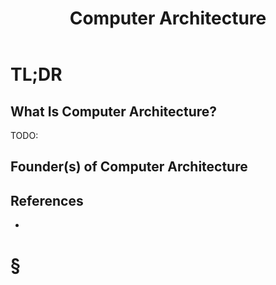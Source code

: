 #+TITLE: Computer Architecture
#+STARTUP: overview
#+ROAM_ALIAS: "Computer Architecture"
#+ROAM_TAGS: hardware computer-science concept
#+CREATED: [2021-06-02 Çrş]
#+LAST_MODIFIED: [2021-06-02 Çrş 21:41]

* TL;DR
** What Is Computer Architecture?
TODO:
# ** Why Is Computer Architecture Important?
# ** When To Use Computer Architecture?
# ** How To Use Computer Architecture?
# ** Examples of Computer Architecture
** Founder(s) of Computer Architecture
** References
+

* §
# ** MOC
# ** Claim
# ** Anecdote
# *** Story
# *** Stat
# *** Study
# *** Chart
# ** Name
# *** Place
# *** People
# *** Event
# *** Date
# ** Tip
# ** Howto

